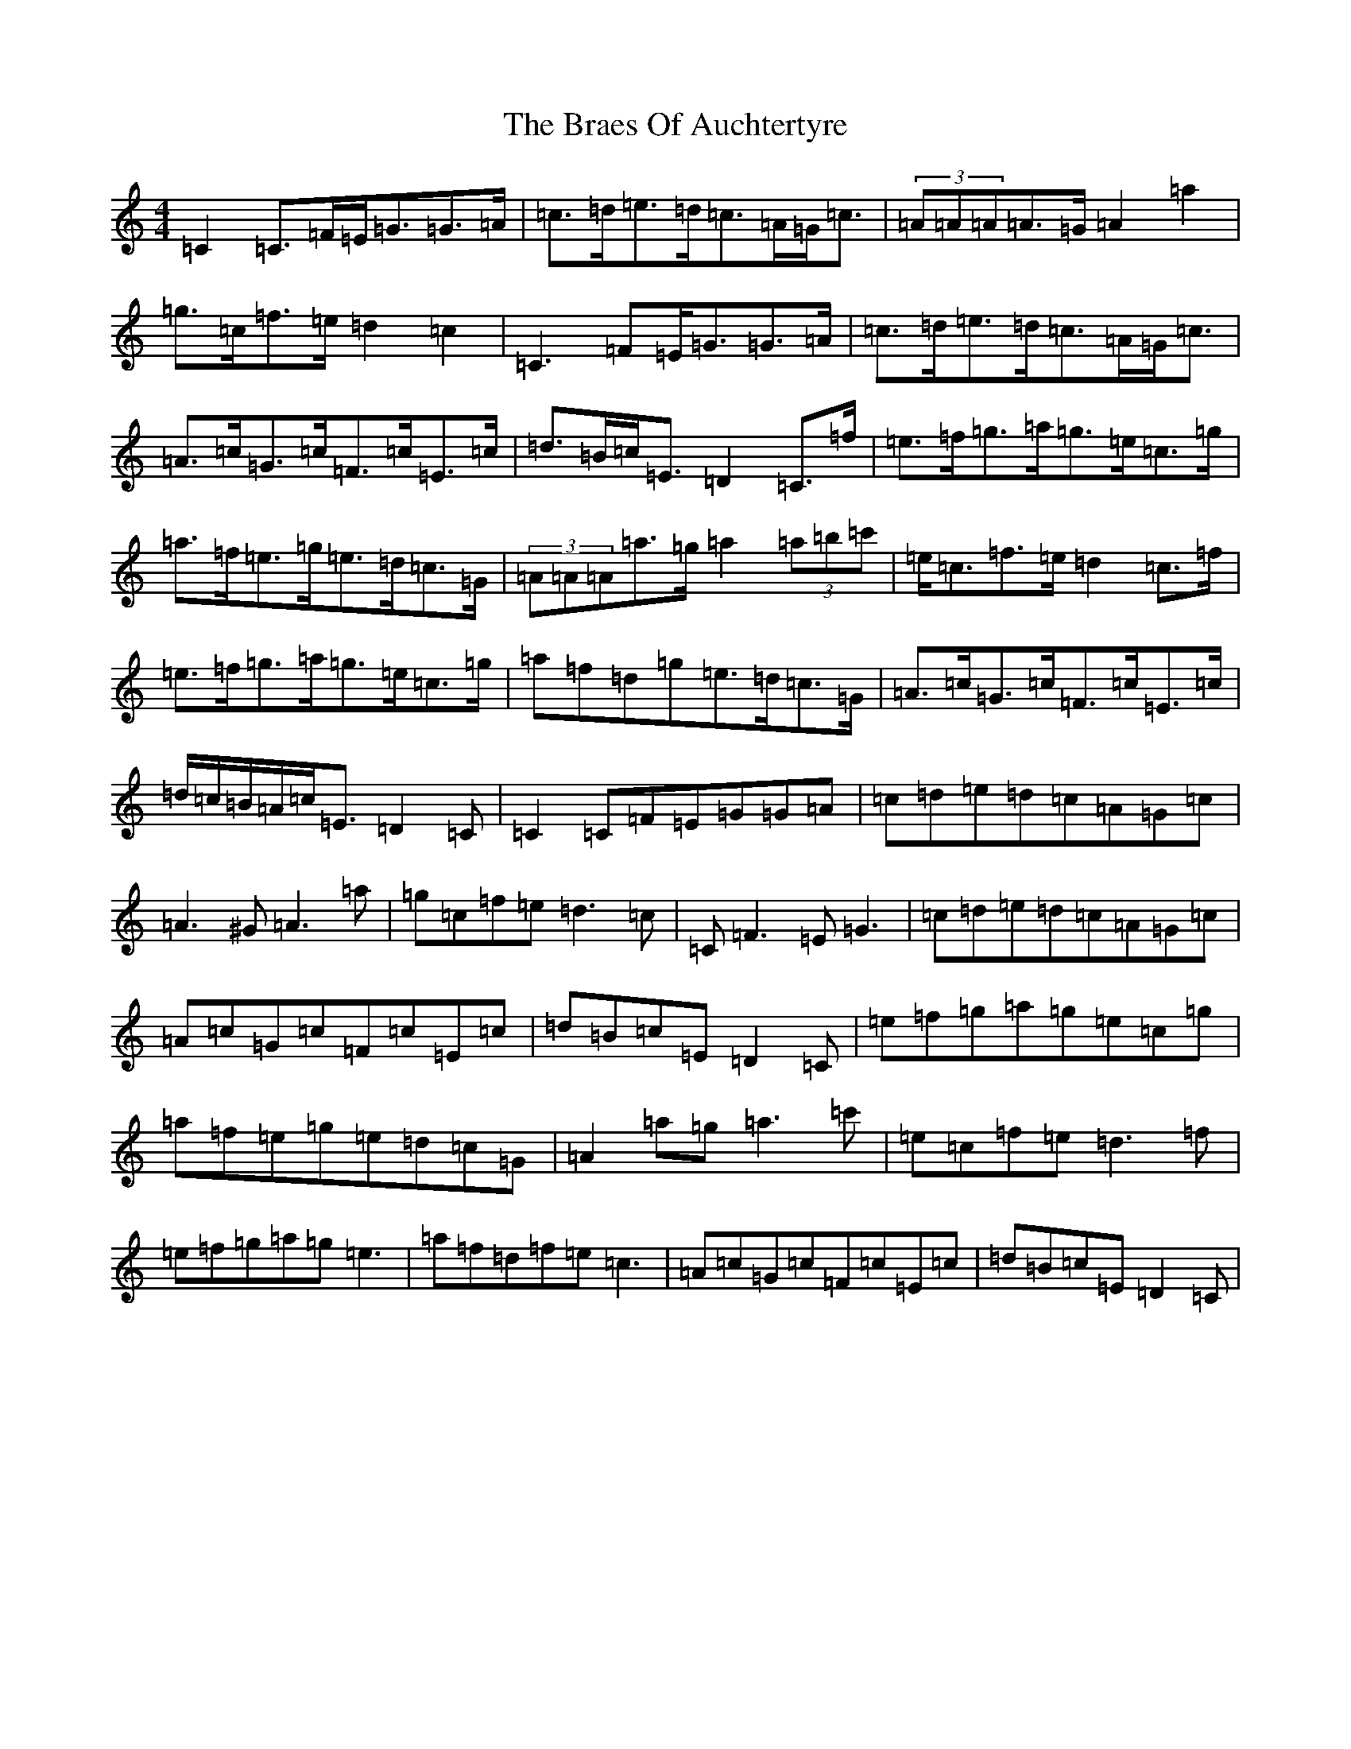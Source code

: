 X: 2499
T: Braes Of Auchtertyre, The
S: https://thesession.org/tunes/5992#setting5992
Z: D Major
R: strathspey
M:4/4
L:1/8
K: C Major
=C2=C>=F=E<=G=G>=A|=c>=d=e>=d=c>=A=G<=c|(3=A=A=A=A>=G=A2=a2|=g>=c=f>=e=d2=c2|=C3=F=E<=G=G>=A|=c>=d=e>=d=c>=A=G<=c|=A>=c=G>=c=F>=c=E>=c|=d>=B=c<=E=D2=C>=f|=e>=f=g>=a=g>=e=c>=g|=a>=f=e>=g=e>=d=c>=G|(3=A=A=A=a>=g=a2(3=a=b=c'|=e<=c=f>=e=d2=c>=f|=e>=f=g>=a=g>=e=c>=g|=a=f=d=g=e>=d=c>=G|=A>=c=G>=c=F>=c=E>=c|=d/2=c/2=B/2=A/2=c<=E=D2=C|=C2=C=F=E=G=G=A|=c=d=e=d=c=A=G=c|=A3^G=A3=a|=g=c=f=e=d3=c|=C=F3=E=G3|=c=d=e=d=c=A=G=c|=A=c=G=c=F=c=E=c|=d=B=c=E=D2=C|=e=f=g=a=g=e=c=g|=a=f=e=g=e=d=c=G|=A2=a=g=a3=c'|=e=c=f=e=d3=f|=e=f=g=a=g=e3|=a=f=d=f=e=c3|=A=c=G=c=F=c=E=c|=d=B=c=E=D2=C|